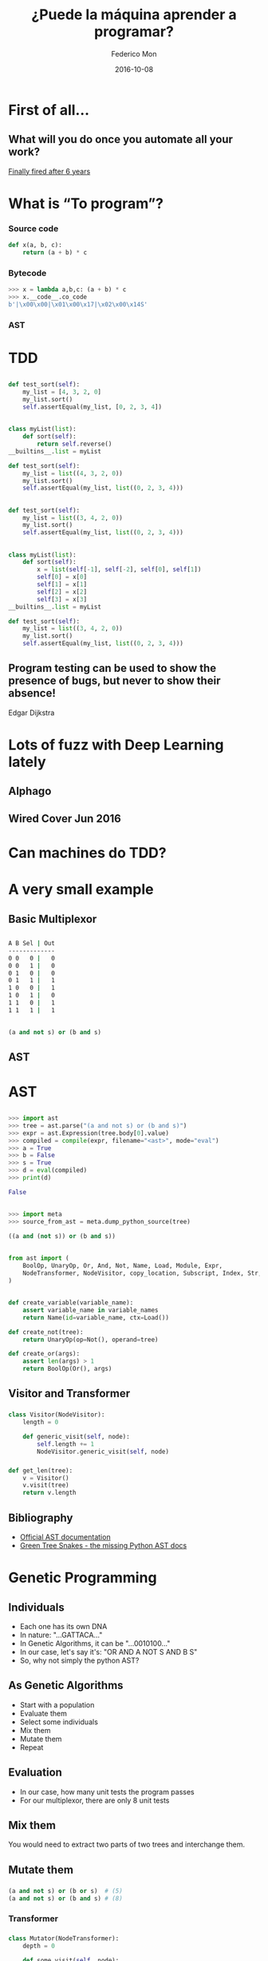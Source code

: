 #+title: ¿Puede la máquina aprender a programar?
#+AUTHOR: Federico Mon
#+EMAIL: gnu.fede@gmail.com
#+DATE: 2016-10-08
#+OPTIONS: num:nil toc:nil todo:nil
# #+REVEAL_ROOT: ./reveal.js/
#+REVEAL_ROOT: https://cdnjs.cloudflare.com/ajax/libs/reveal.js/3.2.0/
#+REVEAL_EXTRA_CSS: ./custom.css
#+REVEAL_SLIDE_NUMBER: nil
#+REVEAL_THEME: white
#+REVEAL_TRANS: linear
# #+REVEAL_BACKGROUND: #272822

* 
   :PROPERTIES:
   :reveal_background: #f2600f
   :END:
   #+NAME:   fig:ticketea
   [[./img/logo-ticketea-white.svg]]


* First of all...
** What will you do once you automate all your work?
[[https://www.reddit.com/r/cscareerquestions/comments/4km3yc/finally_fired_after_6_years/][Finally fired after 6 years]]
#+NAME:   fig:Fired_after_6_years
[[./img/Automate.png]]

* What is “To program”?
*** Source code
#+BEGIN_SRC python
def x(a, b, c):
    return (a + b) * c
#+END_SRC
*** Bytecode
#+BEGIN_SRC python
>>> x = lambda a,b,c: (a + b) * c
>>> x.__code__.co_code                                                                                                                             
b'|\x00\x00|\x01\x00\x17|\x02\x00\x14S'
#+END_SRC
*** AST
#+NAME:   fig:AST
[[./img/binop.png]]

* TDD

** 
#+BEGIN_SRC python
def test_sort(self):
    my_list = [4, 3, 2, 0]
    my_list.sort()
    self.assertEqual(my_list, [0, 2, 3, 4])
#+END_SRC

** 
#+BEGIN_SRC python
class myList(list):
    def sort(self):
        return self.reverse()
__builtins__.list = myList

def test_sort(self):
    my_list = list((4, 3, 2, 0))
    my_list.sort()
    self.assertEqual(my_list, list((0, 2, 3, 4)))
#+END_SRC

** 
#+BEGIN_SRC python
def test_sort(self):
    my_list = list((3, 4, 2, 0))
    my_list.sort()
    self.assertEqual(my_list, list((0, 2, 3, 4)))
#+END_SRC

** 
#+BEGIN_SRC python
class myList(list):
    def sort(self):
        x = list(self[-1], self[-2], self[0], self[1])
        self[0] = x[0]
        self[1] = x[1]
        self[2] = x[2]
        self[3] = x[3]
__builtins__.list = myList

def test_sort(self):
    my_list = list((3, 4, 2, 0))
    my_list.sort()
    self.assertEqual(my_list, list((0, 2, 3, 4)))
#+END_SRC
** Program testing can be used to show the presence of bugs, but never to show their absence!
Edgar Dijkstra

* Lots of fuzz with Deep Learning lately
** Alphago
#+NAME:   fig:Alphagologo
[[./img/Alphago_logo_Reversed.svg]]

** Wired Cover Jun 2016
#+NAME:   fig:wiredcover2016
[[./img/wired_cover.png]]
#+BEGIN_NOTES
  * Portada de Wired de Junio de este año (2016)
  * Por lo que vemos en la portada, Wired debe haber conseguido generar portadas
    por ordenador antes o después de haber echado a su diseñador. no?
#+END_NOTES

* Can machines do TDD?
* A very small example
** Basic Multiplexor
#+NAME:   fig:NO
[[./img/Multiplexer.png]]

** 
#+BEGIN_SRC bash
A B Sel | Out
-------------
0 0   0 |   0
0 0   1 |   0
0 1   0 |   0
0 1   1 |   1
1 0   0 |   1
1 0   1 |   0
1 1   0 |   1
1 1   1 |   1 
#+END_SRC
** 
#+BEGIN_SRC python
(a and not s) or (b and s)
#+END_SRC
** AST
#+NAME:   fig:AST_multi
[[./img/multiplexer_ast.png]]

* AST
** 
#+BEGIN_SRC python
>>> import ast
>>> tree = ast.parse("(a and not s) or (b and s)")
>>> expr = ast.Expression(tree.body[0].value)
>>> compiled = compile(expr, filename="<ast>", mode="eval")
>>> a = True
>>> b = False
>>> s = True
>>> d = eval(compiled)
>>> print(d)
#+END_SRC
#+BEGIN_SRC python
False
#+END_SRC
** 
#+BEGIN_SRC python
>>> import meta
>>> source_from_ast = meta.dump_python_source(tree)
#+END_SRC
#+BEGIN_SRC python
((a and (not s)) or (b and s))
#+END_SRC
** 
#+BEGIN_SRC python
from ast import (
    BoolOp, UnaryOp, Or, And, Not, Name, Load, Module, Expr,
    NodeTransformer, NodeVisitor, copy_location, Subscript, Index, Str, dump
)
#+END_SRC
** 
#+BEGIN_SRC python
def create_variable(variable_name):
    assert variable_name in variable_names
    return Name(id=variable_name, ctx=Load())

def create_not(tree):
    return UnaryOp(op=Not(), operand=tree)

def create_or(args):
    assert len(args) > 1
    return BoolOp(Or(), args)
#+END_SRC
** Visitor and Transformer
*** 
#+BEGIN_SRC python
class Visitor(NodeVisitor):
    length = 0

    def generic_visit(self, node):
        self.length += 1
        NodeVisitor.generic_visit(self, node)
#+END_SRC
*** 
#+BEGIN_SRC python
def get_len(tree):
    v = Visitor()
    v.visit(tree)
    return v.length
#+END_SRC
** Bibliography
 * [[https://docs.python.org/2/library/ast.html][Official AST documentation]]
 * [[http://greentreesnakes.readthedocs.io/en/latest/][Green Tree Snakes - the missing Python AST docs]]
* Genetic Programming
** Individuals
 #+ATTR_REVEAL: :frag (appear)
 * Each one has its own DNA
 * In nature: "...GATTACA..."
 * In Genetic Algorithms, it can be "...0010100..."
 * In our case, let's say it's: "OR AND A NOT S AND B S"
 * So, why not simply the python AST?
#+BEGIN_NOTES
  * Notación Polaca
#+END_NOTES
** As Genetic Algorithms
 #+ATTR_REVEAL: :frag (appear)
 * Start with a population
 * Evaluate them
 * Select some individuals
 * Mix them
 * Mutate them
 * Repeat
** Evaluation
 #+ATTR_REVEAL: :frag (appear)
 * In our case, how many unit tests the program passes
 * For our multiplexor, there are only 8 unit tests

** Mix them
You would need to extract two parts of two trees and interchange them.
** 
#+NAME:   fig:Genetic Programming Mix
[[./img/genetic_mix.png]]

** Mutate them
*** 
#+NAME:   fig:Genetic Programming Mutation
[[./img/genetic_mutate.png]]
*** 
#+BEGIN_SRC python
(a and not s) or (b or s)  # (5)
(a and not s) or (b and s) # (8)
#+END_SRC
*** Transformer
*** 
#+BEGIN_SRC python
class Mutator(NodeTransformer):
    depth = 0

    def some_visit(self, node):
        if self.depth > 2 and random.randrange(9) > 5:
            return create_something(max_depth=3)
        else:
            self.generic_visit(node)
            return node

    def visit_Name(self, node):
        self.depth += 1
        return self.some_visit(node)

    def visit_UnaryOp(self, node):
        self.depth += 1
        return self.some_visit(node)

    def visit_BoolOp(self, node):
        self.depth += 1
        return self.some_visit(node)
#+END_SRC
*** 
#+BEGIN_SRC python
def mutate(tree):
    return Mutator().visit(tree)
#+END_SRC

** Good news
*** DEAP
    https://github.com/DEAP/deap

* Neural Networks
** Mimics the brain
** Use lots of data as training to learn
** Input layer, hidden layers, output layer
** 
#+NAME:   fig:Neural network
[[./img/neural_network.jpg]]
** Hidden layers can be very complex, depending on your needs
** 
#+ATTR_REVEAL: :frag (appear)
#+NAME:   fig:a man is talking on a cell phone near a building
[[./img/nn_ex1.jpg]]
 * a man is talking on a cell phone near a building.
** 
#+ATTR_REVEAL: :frag (appear)
#+NAME:   fig:a white dog is running on gravel away from two people and a black and brown dog
[[./img/nn_ex2.jpg]]
 * a white dog is running on gravel away from two people and a black and brown dog.
** 
#+ATTR_REVEAL: :frag (appear)
#+NAME:   fig:a man is sorting his fruit at a fruit stand
[[./img/nn_ex3.jpg]]
 * a man is sorting his fruit at a fruit stand
** 
#+NAME:   fig:captioning_neural_network
[[./img/neural_network_image.jpg]]
** 
#+NAME:   fig:coder_neural_network
[[./img/neural_network_code.jpg]]
** Not Accomplished :(

* “When in doubt, use brute force”
Ken Thompson
** Is it any better than random?
#+ATTR_REVEAL: :frag (appear)
   * We should find out
   * Let's generate random trees until we reach our goal.
** 
  #+NAME:   fig:madness
  [[./img/madness.jpg]]
** Genetic programming results:
    #+ATTR_REVEAL: :frag (appear)
    * Population size 100: average: 3.51 secs
    * Population size 10: average: 4.63 secs
** Random trees:
    #+ATTR_REVEAL: :frag (appear)
    Average 100 executions: 3.40 secs
* Answer
** 
:PROPERTIES:
:reveal_background: #000000
:END:
#+NAME:   fig:NO
[[./img/no.png]]
** Not yet at least
** “In the discrete world of computing, there is no meaningful metric in which "small" changes and "small" effects go hand in hand, and there never will be.”
Edgar Dijkstra
** Perfect is the enemy of good
    #+ATTR_REVEAL: :frag (appear)
    Voltaire
** Computers not yet capable to "reason"
** Programming requires "Divide and Conquer"
** That's just for boolean logic
What about detecting infinite loops in huge programs?
** How do we demonstrate the absence of bugs?
** What is being done?
*** Python interpreter in ML (Predicts the output of the program)
**** https://github.com/wojciechz/learning_to_execute

